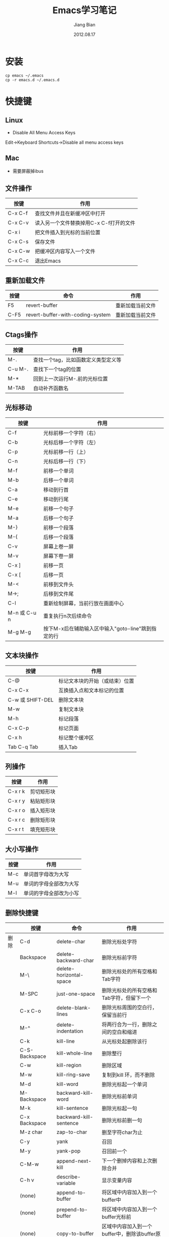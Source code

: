 #+TITLE: Emacs学习笔记
#+AUTHOR: Jiang Bian
#+EMAIL: borderj@gmail.com
#+DATE: 2012.08.17
#+VERSION: v0.3
#+LINK_HOME: http://wifihack.net

* 安装
#+BEGIN_EXAMPLE
    cp emacs ~/.emacs
    cp -r emacs.d ~/.emacs.d
#+END_EXAMPLE

* 快捷键
** Linux
 * Disable All Menu Access Keys
Edit->Keyboard Shortcuts->Disable all menu access keys

** Mac
 * 需要屏蔽掉ibus

** 文件操作
#+TABLE: 文件操作
#+STARTUP: align
#+ATTR_HTML: border="2" rules="all" frame="all"
|---------+-----------------------------------------|
| 按键    | 作用                                    |
|---------+-----------------------------------------|
| C-x C-f | 查找文件并且在新缓冲区中打开            |
| C-x C-v | 读入另一个文件替换掉用C-x C-f打开的文件 |
| C-x i   | 把文件插入到光标的当前位置              |
| C-x C-s | 保存文件                                |
| C-x C-w | 把缓冲区内容写入一个文件                |
| C-x C-c | 退出Emacs                               |
|---------+-----------------------------------------|

** 重新加载文件
#+TABLE: 重新加载文件
#+STARTUP: align
#+ATTR_HTML: border="2" rules="all" frame="all"
|------+----------------------------------+------------------|
| 按键 | 命令                             | 作用             |
|------+----------------------------------+------------------|
| F5   | revert-buffer                    | 重新加载当前文件 |
| C-F5 | revert-buffer-with-coding-system | 重新加载当前文件 |
|------+----------------------------------+------------------|


** Ctags操作
#+TABLE: Ctags操作
#+STARTUP: align
#+ATTR_HTML: border="2" rules="all" frame="all"
|---------+-------------------------------------|
| 按键    | 作用                                |
|---------+-------------------------------------|
| M-.     | 查找一个tag，比如函数定义类型定义等 |
| C-u M-. | 查找下一个tag的位置                 |
| M-*     | 回到上一次运行M-.前的光标位置       |
| M-TAB   | 自动补齐函数名                      |
|---------+-------------------------------------|

** 光标移动
#+TABLE: 光标移动快捷键
#+STARTUP: align
#+ATTR_HTML: border="2" rules="all" frame="all"
|--------------+----------------------------------------------------|
| 按键         | 作用                                               |
|--------------+----------------------------------------------------|
| C-f          | 光标前移一个字符（右）                             |
| C-b          | 光标后移一个字符（左）                             |
| C-p          | 光标前移一行（上）                                 |
| C-n          | 光标后移一行（下）                                 |
| M-f          | 前移一个单词                                       |
| M-b          | 后移一个单词                                       |
| C-a          | 移动到行首                                         |
| C-e          | 移动到行尾                                         |
| M-e          | 前移一个句子                                       |
| M-a          | 后移一个句子                                       |
| M-}          | 前移一个段落                                       |
| M-{          | 后移一个段落                                       |
| C-v          | 屏幕上卷一屏                                       |
| M-v          | 屏幕下卷一屏                                       |
| C-x ]        | 前移一页                                           |
| C-x [        | 后移一页                                           |
| M-<          | 前移到文件头                                       |
| M->;         | 后移到文件尾                                       |
| C-l          | 重新绘制屏幕，当前行放在画面中心                   |
| M-n 或 C-u n | 重复执行n次后续命令                                |
| M-g M-g      | 按下M-x后在辅助输入区中输入"goto-line"跳到指定的行 |
|--------------+----------------------------------------------------|

** 文本块操作
#+TABLE: 文本块操作
#+STARTUP: align
#+ATTR_HTML: border="2" rules="all" frame="all"
|------------------+--------------------------------|
| 按键             | 作用                           |
|------------------+--------------------------------|
| C-@              | 标记文本块的开始（或结束）位置 |
| C-x C-x          | 互换插入点和文本标记的位置     |
| C-w 或 SHIFT-DEL | 删除文本块                     |
| M-w              | 复制文本块                     |
| M-h              | 标记段落                       |
| C-x C-p          | 标记页面                       |
| C-x h            | 标记整个缓冲区                 |
| Tab C-q Tab      | 插入Tab                        |
|------------------+--------------------------------|

** 列操作
#+TABLE: 列操作
#+STARTUP: align
#+ATTR_HTML: border="2" rules="all" frame="all"
|---------+------------|
| 按键    | 作用       |
|---------+------------|
| C-x r k | 剪切矩形块 |
| C-x r y | 粘贴矩形块 |
| C-x r o | 插入矩形块 |
| C-x r c | 删除矩形块 |
| C-x r t | 填充矩形块 |
|---------+------------|

** 大小写操作
#+TABLE: 大小写操作
#+STARTUP: align
#+ATTR_HTML: border="2" rules="all" frame="all"
|------+------------------------|
| 按键 | 作用                   |
|------+------------------------|
| M-c  | 单词首字母改为大写     |
| M-u  | 单词的字母全部改为大写 |
| M-l  | 单词的字母全部改为小写 |
|------+------------------------|

** 删除快捷键
#+TABLE: 删除快捷键
#+STARTUP: align
#+ATTR_HTML: border="2" rules="all" frame="all"
|------+---------------+-------------------------+----------------------------------------------------|
|      | 按键          | 命令                    | 作用                                               |
|------+---------------+-------------------------+----------------------------------------------------|
| 删除 | C-d           | delete-char             | 删除光标处字符                                     |
|      | Backspace     | delete-backward-char    | 删除光标前字符                                     |
|      | M-\           | delete-horizontal-space | 删除光标处的所有空格和Tab字符                      |
|      | M-SPC         | just-one-space          | 删除光标处的所有空格和Tab字符，但留下一个          |
|      | C-x C-o       | delete-blank-lines      | 删除光标周围的空白行，保留当前行                   |
|      | M-^           | delete-indentation      | 将两行合为一行，删除之间的空白和缩进               |
|      | C-k           | kill-line               | 从光标处起删除该行                                 |
|      | C-S-Backspace | kill-whole-line         | 删除整行                                           |
|      | C-w           | kill-region             | 删除区域                                           |
|      | M-w           | kill-ring-save          | 复制到kill 环，而不删除                            |
|      | M-d           | kill-word               | 删除光标起一个单词                                 |
|      | M-Backspace   | backward-kill-word      | 删除光标前单词                                     |
|      | M-k           | kill-sentence           | 删除光标起一句                                     |
|      | C-x Backspace | backward-kill-sentence  | 删除光标前删一句                                   |
|      | M-z char      | zap-to-char             | 删至字符char为止                                   |
|      | C-y           | yank                    | 召回                                               |
|      | M-y           | yank-pop                | 召回前一个                                         |
|      | C-M-w         | append-next-kill        | 下一个删掉内容和上次删除合并                       |
|      | C-h v         | describe-variable       | 显示变量内容                                       |
|      | (none)        | append-to-buffer        | 将区域中内容加入到一个buffer中                     |
|      | (none)        | prepend-to-buffer       | 将区域中内容加入到一个buffer光标前                 |
|      | (none)        | copy-to-buffer          | 区域中内容加入到一个buffer中，删除该buffer原有内容 |
|      | (none)        | insert-buffer           | 在该位置插入指定的buffer中所有内容                 |
|      | (none)        | append-to-file          | 将区域中内容复制到一个文件中                       |
|      | (none)        | cua-mode                | 启用/停用CUA绑定                                   |
|------+---------------+-------------------------+----------------------------------------------------|

** 窗口快捷键
#+TABLE: 窗口快捷键
#+STARTUP: align
#+ATTR_HTML: border="2" rules="all" frame="all"
|-----------+-------------------------------------+----------------------------------------|
| 按键      | 命令                                | 作用                                   |
|-----------+-------------------------------------+----------------------------------------|
| C-x 2     | split-window-vertically             | 垂直拆分窗口                           |
| C-x 3     | split-window-horizontally           | 水平拆分窗口                           |
| C-x o     | other-window                        | 选择下一个窗口                         |
| C-M-v     | scroll-other-window                 | 滚动下一个窗口                         |
| C-x 4 b   | switch-to-buffer-other-window       | 在另一个窗口打开缓冲                   |
| C-x 4 C-o | display-buffer                      | 在另一个窗口打开缓冲，但不选中         |
| C-x 4 f   | find-file-other-window              | 在另一个窗口打开文件                   |
| C-x 4 d   | dired-other-window                  | 在另一个窗口打开文件夹                 |
| C-x 4 m   | mail-other-window                   | 在另一个窗口写邮件                     |
| C-x 4 r   | find-file-read-only-other-window    | 在另一个窗口以只读方式打开文件         |
| C-x 0     | delete-window                       | 关闭当前窗口                           |
| C-x 1     | delete-other-windows                | 关闭其它窗口                           |
| C-x 4 0   | kill-buffer-and-window              | 关闭当前窗口和缓冲                     |
| C-x ^     | enlarge-window                      | 增高当前窗口                           |
| C-x {     | shrink-window-horizontally          | 将当前窗口变窄                         |
| C-x }     | enlarge-window-horizontally         | 将当前窗口变宽                         |
| C-x -     | shrink-window-if-larger-than-buffer | 如果窗口比缓冲大就缩小                 |
| C-x +     | balance-windows                     | 所有窗口一样高                         |
|           | windmove-right                      | 切换到右边的窗口(类似：up, down, left) |
|-----------+-------------------------------------+----------------------------------------|

** tabbar切换buffer快捷键
#+TABLE: tabbar切换buffer快捷键
#+STARTUP: align
#+ATTR_HTML: border="2" rules="all" frame="all"
|------+------+--------------|
| 按键 | 命令 | 作用         |
|------+------+--------------|
| M-n  |      | 下一个buffer |
| M-p  |      | 上一个buffer |
|------+------+--------------|

